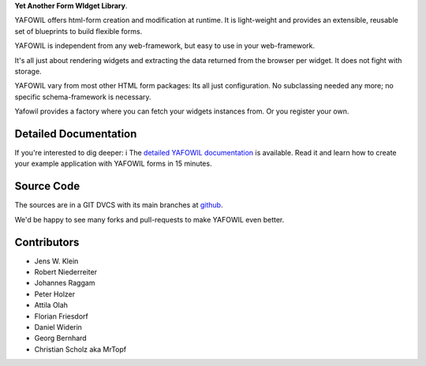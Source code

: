 **Yet Another Form WIdget Library**.

.. image:: https://img.shields.io/pypi/v/yafowil.svg
    :target: https://pypi.python.org/pypi/yafowil
    :alt: Latest PyPI version

.. image:: https://img.shields.io/pypi/dm/yafowil.svg
    :target: https://pypi.python.org/pypi/yafowil
    :alt: Number of PyPI downloads

.. image:: https://travis-ci.org/bluedynamics/yafowil.svg?branch=master
    :target: https://travis-ci.org/bluedynamics/yafowil

.. image:: https://coveralls.io/repos/github/bluedynamics/yafowil/badge.svg?branch=master
    :target: https://coveralls.io/github/bluedynamics/yafowil?branch=master

YAFOWIL offers html-form creation and modification at runtime. 
It is light-weight and provides an extensible, reusable set of blueprints to build flexible forms.

YAFOWIL is independent from any web-framework, but easy to use in your web-framework.

It's all just about rendering widgets and extracting the data returned from the browser per widget. 
It does not fight with storage.

YAFOWIL vary from most other HTML form packages: Its all just configuration. 
No subclassing needed any more; no specific schema-framework is necessary.

Yafowil provides a factory where you can fetch your widgets instances from.
Or you register your own.


Detailed Documentation
======================

If you're interested to dig deeper: i
The `detailed YAFOWIL documentation <http://docs.yafowil.info>`_ is available. 
Read it and learn how to create your example application with YAFOWIL forms in 15 minutes.


Source Code
===========

The sources are in a GIT DVCS with its main branches at
`github <http://github.com/bluedynamics/yafowil>`_.

We'd be happy to see many forks and pull-requests to make YAFOWIL even better.


Contributors
============

- Jens W. Klein

- Robert Niederreiter

- Johannes Raggam

- Peter Holzer

- Attila Olah

- Florian Friesdorf

- Daniel Widerin

- Georg Bernhard

- Christian Scholz aka MrTopf
